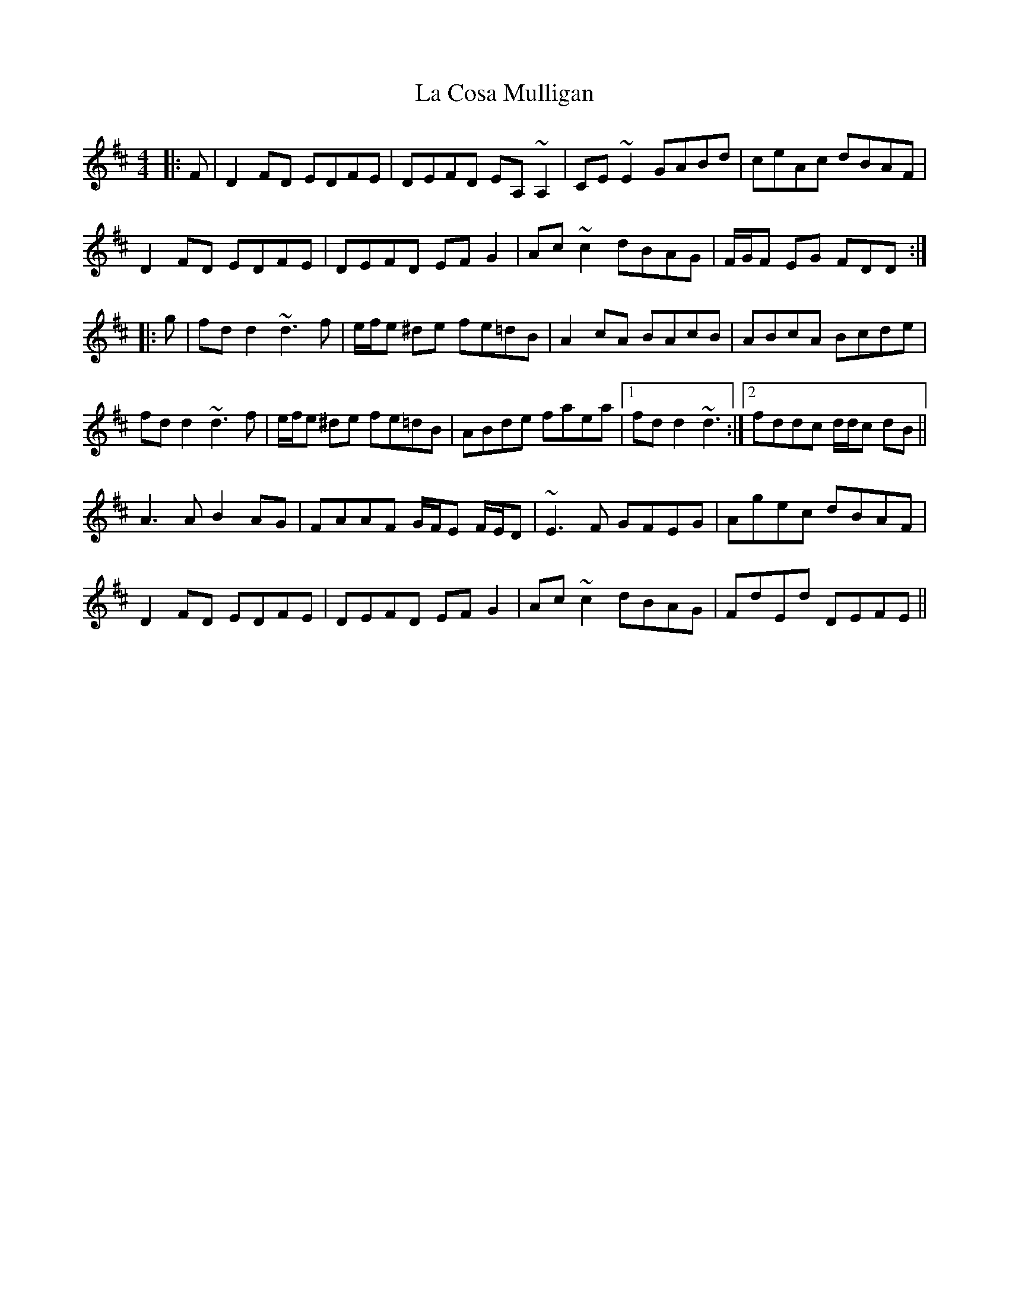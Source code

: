 X: 22220
T: La Cosa Mulligan
R: reel
M: 4/4
K: Dmajor
|:F|D2FD EDFE|DEFD EA, ~A,2|CE ~E2 GABd|ceAc dBAF|
D2FD EDFE|DEFD EFG2|Ac ~c2 dBAG|F/G/F EG FDD:|
|:g|fd d2 ~d3f|e/f/e ^de fe=dB|A2cA BAcB|ABcA Bcde|
fd d2 ~d3f|e/f/e ^de fe=dB|ABde faea|1 fd d2 ~d3:|2 fddc d/d/c dB||
A3A B2AG|FAAF G/F/E F/E/D|~E3F GFEG|Agec dBAF|
D2FD EDFE|DEFD EFG2|Ac ~c2 dBAG|FdEd DEFE||

